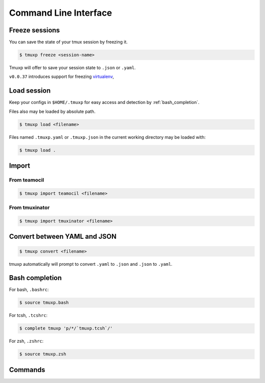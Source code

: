 .. _cli:

======================
Command Line Interface
======================

.. _cli_freeze:

Freeze sessions
"""""""""""""""

You can save the state of your tmux session by freezing it.

.. code-block:: bash

    $ tmuxp freeze <session-name>

Tmuxp will offer to save your session state to ``.json`` or ``.yaml``.

``v0.0.37`` introduces support for freezing `virtualenv`_, 

.. _virtualenv: http://www.virtualenv.org/

.. _cli_load:

Load session
""""""""""""

Keep your configs in ``$HOME/.tmuxp`` for easy access and detection by
:ref:`bash_completion`.

Files also may be loaded by absolute path.

.. code-block:: bash

    $ tmuxp load <filename>

Files named ``.tmuxp.yaml`` or ``.tmuxp.json`` in the current working
directory may be loaded with:

.. code-block:: bash

    $ tmuxp load .

.. _cli_import:

Import
""""""

.. _import_teamocil:

From teamocil
'''''''''''''

.. code-block:: bash

    $ tmuxp import teamocil <filename>

.. _import_tmuxinator:

From tmuxinator
'''''''''''''''

.. code-block:: bash

    $ tmuxp import tmuxinator <filename>

.. _convert_config:

Convert between YAML and JSON
"""""""""""""""""""""""""""""

.. code-block:: bash

    $ tmuxp convert <filename>

tmuxp automatically will prompt to convert ``.yaml`` to ``.json`` and
``.json`` to  ``.yaml``.

.. _bash_completion:

Bash completion
"""""""""""""""

For bash, ``.bashrc``:

.. code-block:: bash

    $ source tmuxp.bash

For tcsh, ``.tcshrc``:

.. code-block:: bash

    $ complete tmuxp 'p/*/`tmuxp.tcsh`/'

For zsh, ``.zshrc``:

.. code-block:: bash

    $ source tmuxp.zsh


.. _commands:

Commands
""""""""

.. argparse::
    :module: tmuxp.cli
    :func: get_parser
    :prog: tmuxp

